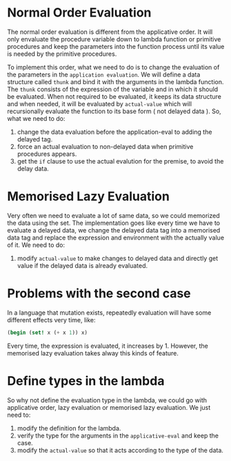 * Normal Order Evaluation
The normal order evaluation is different from the applicative order. It will only envaluate the procedure variable down to lambda function or primitive procedures and keep the parameters into the function process until its value is needed by the primitive procedures.

To implement this order, what we need to do is to change the evaluation of the parameters in the =application evaluation=. We will define a data structure called =thunk= and bind it with the arguments in the lambda function. The =thunk= consists of the expression of the variable and in which it should be evaluated. When not required to be evaluated, it keeps its data structure and when needed, it will be evaluated by =actual-value= which will recursionally evaluate the function to its base form ( not delayed data ). So, what we need to do:

1. change the data evaluation before the application-eval to adding the delayed tag.
2. force an actual evaluation to non-delayed data when primitive procedures appears.
3. get the =if= clause to use the actual evalution for the premise, to avoid the delay data.

* Memorised Lazy Evaluation
Very often we need to evaluate a lot of same data, so we could memorized the data using the set. The implementation goes like every time we have to evaluate a delayed data, we change the delayed data tag into a memorised data tag and replace the expression and environment with the actually value of it. We need to do:

1. modify =actual-value= to make changes to delayed data and directly get value if the delayed data is already evaluated.

* Problems with the second case
In a language that mutation exists, repeatedly evaluation will have some different effects very time, like:
#+BEGIN_SRC Scheme
(begin (set! x (+ x 1)) x)
#+END_SRC
Every time, the expression is evaluated, it increases by 1. However, the memorised lazy evaluation takes alway this kinds of feature.

* Define types in the lambda
So why not define the evaluation type in the lambda, we could go with applicative order, lazy evaluation or memorised lazy evaluation.
We just need to:

1. modify the definition for the lambda.
2. verify the type for the arguments in the =applicative-eval= and keep the case.
3. modify the =actual-value= so that it acts according to the type of the data.
